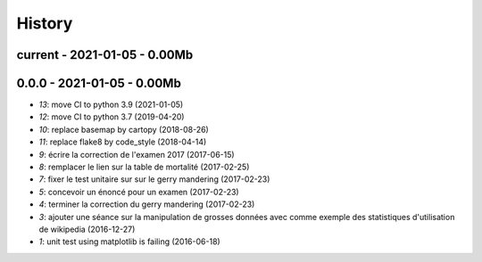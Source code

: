 
.. _l-HISTORY:

=======
History
=======

current - 2021-01-05 - 0.00Mb
=============================

0.0.0 - 2021-01-05 - 0.00Mb
===========================

* `13`: move CI to python 3.9 (2021-01-05)
* `12`: move CI to python 3.7 (2019-04-20)
* `10`: replace basemap by cartopy (2018-08-26)
* `11`: replace flake8 by code_style (2018-04-14)
* `9`: écrire la correction de l'examen 2017 (2017-06-15)
* `8`: remplacer le lien sur la table de mortalité (2017-02-25)
* `7`: fixer le test unitaire sur sur le gerry mandering (2017-02-23)
* `5`: concevoir un énoncé pour un examen (2017-02-23)
* `4`: terminer la correction du gerry mandering (2017-02-23)
* `3`: ajouter une séance sur la manipulation de grosses données avec comme exemple des statistiques d'utilisation de wikipedia (2016-12-27)
* `1`: unit test using matplotlib is failing (2016-06-18)
